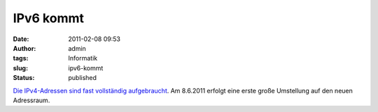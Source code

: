 IPv6 kommt
##########
:date: 2011-02-08 09:53
:author: admin
:tags: Informatik
:slug: ipv6-kommt
:status: published

`Die IPv4-Adressen sind fast vollständig
aufgebraucht <http://googleblog.blogspot.com/2011/02/ipv6-marks-next-chapter-in-history-of.html>`__.
Am 8.6.2011 erfolgt eine erste große Umstellung auf den neuen
Adressraum.
